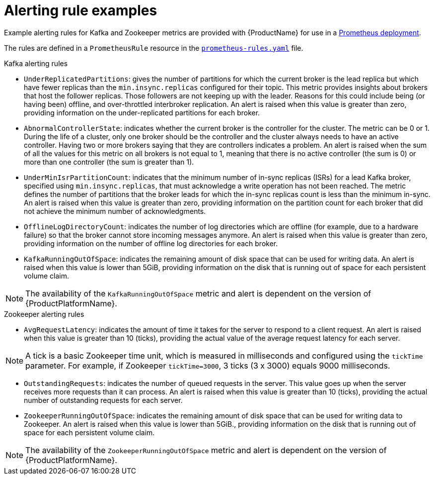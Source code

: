 // This assembly is included in the following assemblies:
//
// assembly-metrics-prometheus-alertmanager.adoc
[id='ref-metrics-alertmanager-examples-{context}']

= Alerting rule examples

Example alerting rules for Kafka and Zookeeper metrics are provided with {ProductName} for use in a xref:proc-metrics-deploying-prometheus-{context}[Prometheus deployment].

The rules are defined in a `PrometheusRule` resource in the link:https://raw.githubusercontent.com/strimzi/strimzi-kafka-operator/{GithubVersion}/metrics/examples/prometheus/install/prometheus-rules.yaml[`prometheus-rules.yaml`^] file.

.Kafka alerting rules

* `UnderReplicatedPartitions`: gives the number of partitions for which the current broker is the lead replica but which have fewer replicas than the `min.insync.replicas` configured for their topic.
This metric provides insights about brokers that host the follower replicas. Those followers are not keeping up with the leader.
Reasons for this could include being (or having been) offline, and over-throttled interbroker replication.
An alert is raised when this value is greater than zero, providing information on the under-replicated partitions for each broker.

* `AbnormalControllerState`: indicates whether the current broker is the controller for the cluster.
The metric can be 0 or 1.
During the life of a cluster, only one broker should be the controller and the cluster always needs to have an active controller.
Having two or more brokers saying that they are controllers indicates a problem.
An alert is raised when the sum of all the values for this metric on all brokers is not equal to 1, meaning that there is no active controller (the sum is 0) or more than one controller (the sum is greater than 1).

* `UnderMinIsrPartitionCount`: indicates that the minimum number of in-sync replicas (ISRs) for a lead Kafka broker, specified using `min.insync.replicas`, that must acknowledge a write operation has not been reached.
The metric defines the number of partitions that the broker leads for which the in-sync replicas count is less than the minimum in-sync.
An alert is raised when this value is greater than zero, providing information on the partition count for each broker that did not achieve the minimum number of acknowledgments.

* `OfflineLogDirectoryCount`: indicates the number of log directories which are offline (for example, due to a hardware failure) so that the broker cannot store incoming messages anymore.
An alert is raised when this value is greater than zero, providing information on the number of offline log directories for each broker.

* `KafkaRunningOutOfSpace`: indicates the remaining amount of disk space that can be used for writing data.
An alert is raised when this value is lower than 5GiB, providing information on the disk that is running out of space for each persistent volume claim.

NOTE: The availability of the `KafkaRunningOutOfSpace` metric and alert is dependent on the version of {ProductPlatformName}.

.Zookeeper alerting rules

* `AvgRequestLatency`: indicates the amount of time it takes for the server to respond to a client request.
An alert is raised when this value is greater than 10 (ticks), providing the actual value of the average request latency for each server.

NOTE: A tick is a basic Zookeeper time unit, which is measured in milliseconds and configured using the `tickTime` parameter. For example, if Zookeeper `tickTime=3000`, 3 ticks (3 x 3000) equals 9000 milliseconds.

* `OutstandingRequests`: indicates the number of queued requests in the server.
This value goes up when the server receives more requests than it can process.
An alert is raised when this value is greater than 10 (ticks), providing the actual number of outstanding requests for each server.

* `ZookeeperRunningOutOfSpace`: indicates the remaining amount of disk space that can be used for writing data to Zookeeper.
An alert is raised when this value is lower than 5GiB., providing information on the disk that is running out of space for each persistent volume claim.

NOTE: The availability of the `ZookeeperRunningOutOfSpace` metric and alert is dependent on the version of {ProductPlatformName}.
